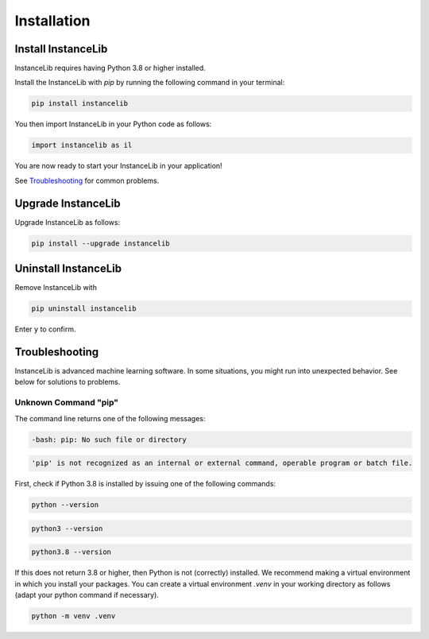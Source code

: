 Installation
============

Install InstanceLib
-------------------

InstanceLib requires having Python 3.8 or higher installed. 

Install the InstanceLib with `pip` by running the following command in your terminal:

.. code:: bash

    pip install instancelib

You then import InstanceLib in your Python code as follows: 

.. code:: python

    import instancelib as il

You are now ready to start your InstanceLib in your application!

See `Troubleshooting`_ for common problems.



Upgrade InstanceLib
-------------------

Upgrade InstanceLib as follows:

.. code:: bash

    pip install --upgrade instancelib



Uninstall InstanceLib
---------------------

Remove InstanceLib with

.. code:: bash

    pip uninstall instancelib

Enter ``y`` to confirm.


Troubleshooting
---------------

InstanceLib is advanced machine learning software. In some situations, you
might run into unexpected behavior. See below for solutions to
problems.

Unknown Command "pip"
~~~~~~~~~~~~~~~~~~~~~

The command line returns one of the following messages:

.. code:: bash

  -bash: pip: No such file or directory

.. code:: bash

  'pip' is not recognized as an internal or external command, operable program or batch file.


First, check if Python 3.8 is installed by issuing one of the following commands:

.. code:: bash

    python --version

.. code:: bash

    python3 --version

.. code:: bash

    python3.8 --version

If this does not return 3.8 or higher, then Python is not (correctly) installed.
We recommend making a virtual environment in which you install your packages.
You can create a virtual environment `.venv` in your working directory as follows (adapt your python command if necessary).

.. code:: bash

    python -m venv .venv


